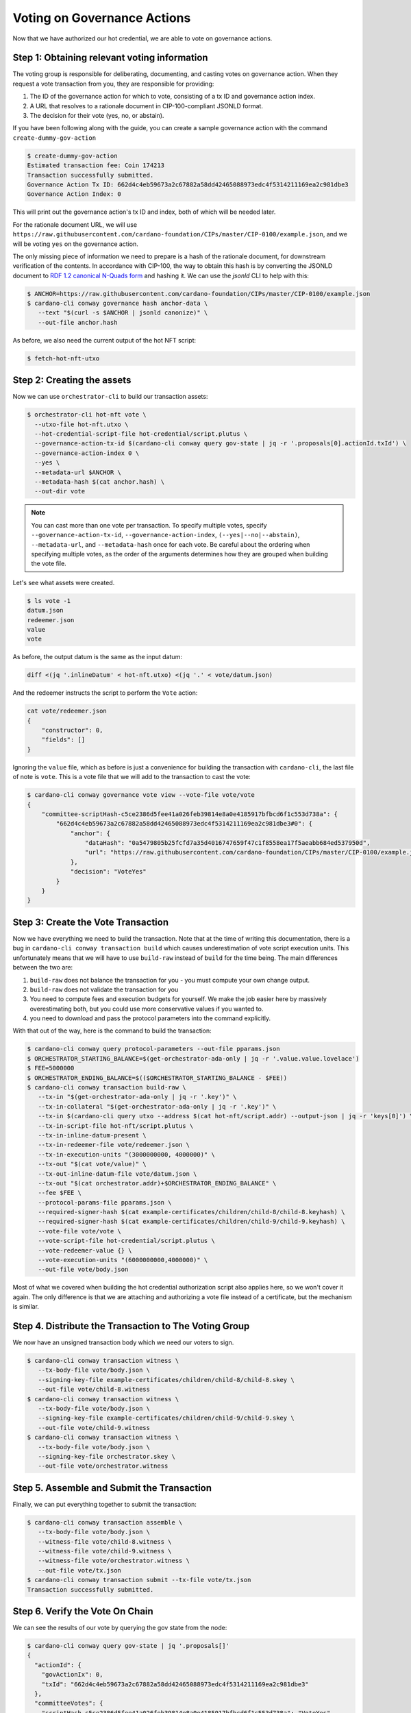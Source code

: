.. _vote:

Voting on Governance Actions
============================

Now that we have authorized our hot credential, we are able to vote on
governance actions.

Step 1: Obtaining relevant voting information
---------------------------------------------

The voting group is responsible for deliberating, documenting, and casting
votes on governance action. When they request a vote transaction from you, they
are responsible for providing:

1. The ID of the governance action for which to vote, consisting of a tx ID and
   governance action index.
2. A URL that resolves to a rationale document in CIP-100-compliant JSONLD
   format.
3. The decision for their vote (yes, no, or abstain).

If you have been following along with the guide, you can create a sample
governance action with the command ``create-dummy-gov-action``

.. code-block:: bash

   $ create-dummy-gov-action
   Estimated transaction fee: Coin 174213
   Transaction successfully submitted.
   Governance Action Tx ID: 662d4c4eb59673a2c67882a58dd42465088973edc4f5314211169ea2c981dbe3
   Governance Action Index: 0

This will print out the governance action's tx ID and index, both of which will
be needed later.

For the rationale document URL, we will use
``https://raw.githubusercontent.com/cardano-foundation/CIPs/master/CIP-0100/example.json``,
and we will be voting ``yes`` on the governance action.

The only missing piece of information we need to prepare is a hash of the
rationale document, for downstream verification of the contents. In accordance
with CIP-100, the way to obtain this hash is by converting the JSONLD document
to `RDF 1.2 canonical N-Quads form <https://www.w3.org/TR/rdf12-n-quads/#canonical-quads>`_
and hashing it. We can use the `jsonld` CLI to help with this:

.. code-block:: bash

   $ ANCHOR=https://raw.githubusercontent.com/cardano-foundation/CIPs/master/CIP-0100/example.json 
   $ cardano-cli conway governance hash anchor-data \
      --text "$(curl -s $ANCHOR | jsonld canonize)" \
      --out-file anchor.hash

As before, we also need the current output of the hot NFT script:

.. code-block:: bash

   $ fetch-hot-nft-utxo


Step 2: Creating the assets
---------------------------

Now we can use ``orchestrator-cli`` to build our transaction assets:

.. code-block:: bash

   $ orchestrator-cli hot-nft vote \
     --utxo-file hot-nft.utxo \
     --hot-credential-script-file hot-credential/script.plutus \
     --governance-action-tx-id $(cardano-cli conway query gov-state | jq -r '.proposals[0].actionId.txId') \
     --governance-action-index 0 \
     --yes \
     --metadata-url $ANCHOR \
     --metadata-hash $(cat anchor.hash) \
     --out-dir vote

.. note::
   You can cast more than one vote per transaction. To specify multiple votes,
   specify ``--governance-action-tx-id``, ``--governance-action-index``,
   ``(--yes|--no|--abstain)``, ``--metadata-url``, and ``--metadata-hash`` once
   for each vote. Be careful about the ordering when specifying multiple votes,
   as the order of the arguments determines how they are grouped when building
   the vote file.

Let's see what assets were created.

.. code-block:: bash

   $ ls vote -1
   datum.json
   redeemer.json
   value
   vote

As before, the output datum is the same as the input datum:

.. code-block:: bash

   diff <(jq '.inlineDatum' < hot-nft.utxo) <(jq '.' < vote/datum.json)

And the redeemer instructs the script to perform the ``Vote`` action:

.. code-block:: bash

   cat vote/redeemer.json
   {
       "constructor": 0,
       "fields": []
   }

Ignoring the ``value`` file, which as before is just a convenience for building
the transaction with ``cardano-cli``, the last file of note is ``vote``. This
is a vote file that we will add to the transaction to cast the vote:

.. code-block:: bash

   $ cardano-cli conway governance vote view --vote-file vote/vote
   {
       "committee-scriptHash-c5ce2386d5fee41a026feb39814e8a0e4185917bfbcd6f1c553d738a": {
           "662d4c4eb59673a2c67882a58dd42465088973edc4f5314211169ea2c981dbe3#0": {
               "anchor": {
                   "dataHash": "0a5479805b25fcfd7a35d4016747659f47c1f8558ea17f5aeabb684ed537950d",
                   "url": "https://raw.githubusercontent.com/cardano-foundation/CIPs/master/CIP-0100/example.json"
               },
               "decision": "VoteYes"
           }
       }
   }

Step 3: Create the Vote Transaction
-----------------------------------

Now we have everything we need to build the transaction. Note that at the time
of writing this documentation, there is a bug in ``cardano-cli conway
transaction build`` which causes underestimation of vote script execution
units. This unfortunately means that we will have to use ``build-raw`` instead
of ``build`` for the time being. The main differences between the two are:

1. ``build-raw`` does not balance the transaction for you - you must compute
   your own change output.
2. ``build-raw`` does not validate the transaction for you
3. You need to compute fees and execution budgets for yourself. We make the job
   easier here by massively overestimating both, but you could use more
   conservative values if you wanted to.
4. you need to download and pass the protocol parameters into the command
   explicitly.

With that out of the way, here is the command to build the transaction:

.. code-block:: bash

   $ cardano-cli conway query protocol-parameters --out-file pparams.json
   $ ORCHESTRATOR_STARTING_BALANCE=$(get-orchestrator-ada-only | jq -r '.value.value.lovelace')
   $ FEE=5000000
   $ ORCHESTRATOR_ENDING_BALANCE=$(($ORCHESTRATOR_STARTING_BALANCE - $FEE))
   $ cardano-cli conway transaction build-raw \
      --tx-in "$(get-orchestrator-ada-only | jq -r '.key')" \
      --tx-in-collateral "$(get-orchestrator-ada-only | jq -r '.key')" \
      --tx-in $(cardano-cli query utxo --address $(cat hot-nft/script.addr) --output-json | jq -r 'keys[0]') \
      --tx-in-script-file hot-nft/script.plutus \
      --tx-in-inline-datum-present \
      --tx-in-redeemer-file vote/redeemer.json \
      --tx-in-execution-units "(3000000000, 4000000)" \
      --tx-out "$(cat vote/value)" \
      --tx-out-inline-datum-file vote/datum.json \
      --tx-out "$(cat orchestrator.addr)+$ORCHESTRATOR_ENDING_BALANCE" \
      --fee $FEE \
      --protocol-params-file pparams.json \
      --required-signer-hash $(cat example-certificates/children/child-8/child-8.keyhash) \
      --required-signer-hash $(cat example-certificates/children/child-9/child-9.keyhash) \
      --vote-file vote/vote \
      --vote-script-file hot-credential/script.plutus \
      --vote-redeemer-value {} \
      --vote-execution-units "(6000000000,4000000)" \
      --out-file vote/body.json

Most of what we covered when building the hot credential authorization script
also applies here, so we won't cover it again. The only difference is that we
are attaching and authorizing a vote file instead of a certificate, but the
mechanism is similar.

Step 4. Distribute the Transaction to The Voting Group
------------------------------------------------------

We now have an unsigned transaction body which we need our voters to sign.

.. code-block:: bash

   $ cardano-cli conway transaction witness \
      --tx-body-file vote/body.json \
      --signing-key-file example-certificates/children/child-8/child-8.skey \
      --out-file vote/child-8.witness
   $ cardano-cli conway transaction witness \
      --tx-body-file vote/body.json \
      --signing-key-file example-certificates/children/child-9/child-9.skey \
      --out-file vote/child-9.witness
   $ cardano-cli conway transaction witness \
      --tx-body-file vote/body.json \
      --signing-key-file orchestrator.skey \
      --out-file vote/orchestrator.witness

Step 5. Assemble and Submit the Transaction
-------------------------------------------

Finally, we can put everything together to submit the transaction:

.. code-block:: bash

   $ cardano-cli conway transaction assemble \
      --tx-body-file vote/body.json \
      --witness-file vote/child-8.witness \
      --witness-file vote/child-9.witness \
      --witness-file vote/orchestrator.witness \
      --out-file vote/tx.json
   $ cardano-cli conway transaction submit --tx-file vote/tx.json
   Transaction successfully submitted.

Step 6. Verify the Vote On Chain
--------------------------------

We can see the results of our vote by querying the gov state from the node:

.. code-block:: bash

   $ cardano-cli conway query gov-state | jq '.proposals[]'
   {
     "actionId": {
       "govActionIx": 0,
       "txId": "662d4c4eb59673a2c67882a58dd42465088973edc4f5314211169ea2c981dbe3"
     },
     "committeeVotes": {
       "scriptHash-c5ce2386d5fee41a026feb39814e8a0e4185917bfbcd6f1c553d738a": "VoteYes"
     },
     "dRepVotes": {},
     "expiresAfter": 151,
     "proposalProcedure": {
       "anchor": {
         "dataHash": "0000000000000000000000000000000000000000000000000000000000000000",
         "url": "https://example.com"
       },
       "deposit": 1000000000,
       "govAction": {
         "tag": "InfoAction"
       },
       "returnAddr": {
         "credential": {
           "keyHash": "b16f9798924ecd9f6127afcf6de3273f8b28235c8cf621b73a81a04d"
         },
         "network": "Testnet"
       }
     },
     "proposedIn": 51,
     "stakePoolVotes": {}
   }
